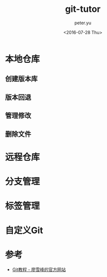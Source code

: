 #+OPTIONS: ':nil *:t -:t ::t <:t H:3 \n:nil ^:t arch:headline author:t c:nil
#+OPTIONS: creator:nil d:(not "LOGBOOK") date:t e:t email:nil f:t inline:t
#+OPTIONS: num:t p:nil pri:nil prop:nil stat:t tags:t tasks:t tex:t timestamp:t
#+OPTIONS: title:t toc:t todo:t |:t
#+TITLE: git-tutor
#+DATE: <2016-07-28 Thu>
#+AUTHOR: peter.yu
#+EMAIL: peter@peter-pc
#+LANGUAGE: en
#+SELECT_TAGS: export
#+EXCLUDE_TAGS: noexport
#+CREATOR: Emacs 24.5.2 (Org mode 8.3.4)

* 本地仓库
** 创建版本库

** 版本回退

** 管理修改

** 删除文件

* 远程仓库

* 分支管理

* 标签管理

* 自定义Git

* 参考
- [[http://www.liaoxuefeng.com/wiki/0013739516305929606dd18361248578c67b8067c8c017b000][Git教程 - 廖雪峰的官方网站]]
